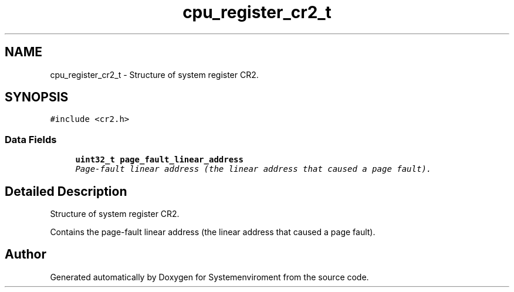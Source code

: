 .TH "cpu_register_cr2_t" 3 "29 Jul 2004" "Systemenviroment" \" -*- nroff -*-
.ad l
.nh
.SH NAME
cpu_register_cr2_t \- Structure of system register CR2.  

.PP
.SH SYNOPSIS
.br
.PP
\fC#include <cr2.h>\fP
.PP
.SS "Data Fields"

.in +1c
.ti -1c
.RI "\fBuint32_t\fP \fBpage_fault_linear_address\fP"
.br
.RI "\fIPage-fault linear address (the linear address that caused a page fault). \fP"
.in -1c
.SH "Detailed Description"
.PP 
Structure of system register CR2. 

Contains the page-fault linear address (the linear address that caused a page fault). 
.PP


.SH "Author"
.PP 
Generated automatically by Doxygen for Systemenviroment from the source code.
